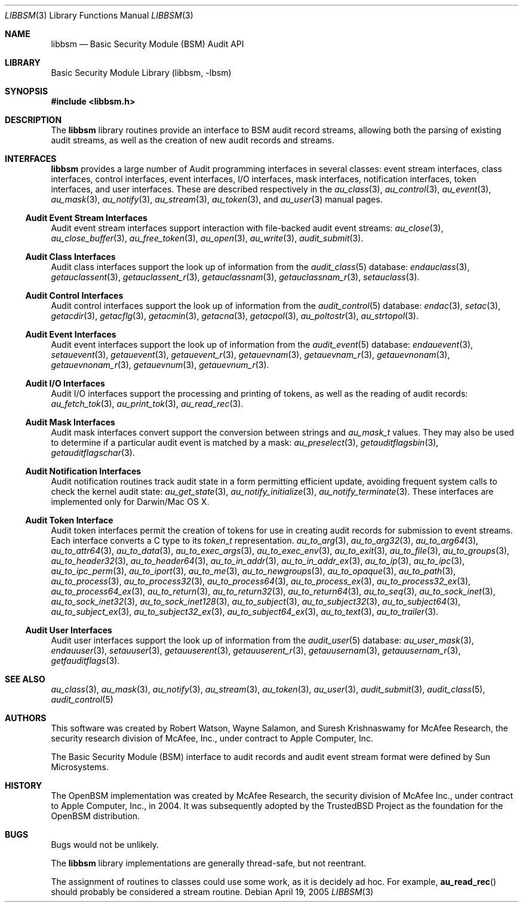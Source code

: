.\"-
.\" Copyright (c) 2005-2006 Robert N. M. Watson
.\" All rights reserved.
.\"
.\" Redistribution and use in source and binary forms, with or without
.\" modification, are permitted provided that the following conditions
.\" are met:
.\" 1. Redistributions of source code must retain the above copyright
.\"    notice, this list of conditions and the following disclaimer.
.\" 2. Redistributions in binary form must reproduce the above copyright
.\"    notice, this list of conditions and the following disclaimer in the
.\"    documentation and/or other materials provided with the distribution.
.\"
.\" THIS SOFTWARE IS PROVIDED BY THE AUTHORS AND CONTRIBUTORS ``AS IS'' AND
.\" ANY EXPRESS OR IMPLIED WARRANTIES, INCLUDING, BUT NOT LIMITED TO, THE
.\" IMPLIED WARRANTIES OF MERCHANTABILITY AND FITNESS FOR A PARTICULAR PURPOSE
.\" ARE DISCLAIMED.  IN NO EVENT SHALL THE AUTHORS OR CONTRIBUTORS BE LIABLE
.\" FOR ANY DIRECT, INDIRECT, INCIDENTAL, SPECIAL, EXEMPLARY, OR CONSEQUENTIAL
.\" DAMAGES (INCLUDING, BUT NOT LIMITED TO, PROCUREMENT OF SUBSTITUTE GOODS
.\" OR SERVICES; LOSS OF USE, DATA, OR PROFITS; OR BUSINESS INTERRUPTION)
.\" HOWEVER CAUSED AND ON ANY THEORY OF LIABILITY, WHETHER IN CONTRACT, STRICT
.\" LIABILITY, OR TORT (INCLUDING NEGLIGENCE OR OTHERWISE) ARISING IN ANY WAY
.\" OUT OF THE USE OF THIS SOFTWARE, EVEN IF ADVISED OF THE POSSIBILITY OF
.\" SUCH DAMAGE.
.\"
.\" $P4: //depot/projects/trustedbsd/openbsm/libbsm/libbsm.3#7 $
.\"
.Dd April 19, 2005
.Dt LIBBSM 3
.Os
.Sh NAME
.Nm libbsm
.Nd "Basic Security Module (BSM) Audit API"
.Sh LIBRARY
.Lb libbsm
.Sh SYNOPSIS
.In libbsm.h
.Sh DESCRIPTION
The
.Nm
library routines provide an interface to BSM audit record streams, allowing
both the parsing of existing audit streams, as well as the creation of new
audit records and streams.
.Sh INTERFACES
.Nm
provides a large number of Audit programming interfaces in several classes:
event stream interfaces, class interfaces, control interfaces, event
interfaces, I/O interfaces, mask interfaces, notification interfaces, token
interfaces, and user interfaces.
These are described respectively in the
.Xr au_class 3 ,
.Xr au_control 3 ,
.Xr au_event 3 ,
.Xr au_mask 3 ,
.Xr au_notify 3 ,
.Xr au_stream 3 ,
.Xr au_token 3 ,
and
.Xr au_user 3
manual pages.
.Ss Audit Event Stream Interfaces
Audit event stream interfaces support interaction with file-backed audit
event streams:
.Xr au_close 3 ,
.Xr au_close_buffer 3 ,
.Xr au_free_token 3 ,
.Xr au_open 3 ,
.Xr au_write 3 ,
.Xr audit_submit 3 .
.Ss Audit Class Interfaces
Audit class interfaces support the look up of information from the
.Xr audit_class 5
database:
.Xr endauclass 3 ,
.Xr getauclassent 3 ,
.Xr getauclassent_r 3 ,
.Xr getauclassnam 3 ,
.Xr getauclassnam_r 3 ,
.Xr setauclass 3 .
.Ss Audit Control Interfaces
Audit control interfaces support the look up of information from the
.Xr audit_control 5
database:
.Xr endac 3 ,
.Xr setac 3 ,
.Xr getacdir 3 ,
.Xr getacflg 3 ,
.Xr getacmin 3 ,
.Xr getacna 3 ,
.Xr getacpol 3 ,
.Xr au_poltostr 3 ,
.Xr au_strtopol 3 .
.Ss Audit Event Interfaces
Audit event interfaces support the look up of information from the
.Xr audit_event 5
database:
.Xr endauevent 3 ,
.Xr setauevent 3 ,
.Xr getauevent 3 ,
.Xr getauevent_r 3 ,
.Xr getauevnam 3 ,
.Xr getauevnam_r 3 ,
.Xr getauevnonam 3 ,
.Xr getauevnonam_r 3 ,
.Xr getauevnum 3 ,
.Xr getauevnum_r 3 .
.Ss Audit I/O Interfaces
Audit I/O interfaces support the processing and printing of tokens, as well
as the reading of audit records:
.Xr au_fetch_tok 3 ,
.Xr au_print_tok 3 ,
.Xr au_read_rec 3 .
.Ss Audit Mask Interfaces
Audit mask interfaces convert support the conversion between strings and
.Vt au_mask_t
values.
They may also be used to determine if a particular audit event is matched
by a mask:
.Xr au_preselect 3 ,
.Xr getauditflagsbin 3 ,
.Xr getauditflagschar 3 .
.Ss Audit Notification Interfaces
Audit notification routines track audit state in a form permitting efficient
update, avoiding frequent system calls to check the kernel audit state:
.Xr au_get_state 3 ,
.Xr au_notify_initialize 3 ,
.Xr au_notify_terminate 3 .
These interfaces are implemented only for Darwin/Mac OS X.
.Ss Audit Token Interface
Audit token interfaces permit the creation of tokens for use in creating
audit records for submission to event streams.
Each interface converts a C type to its
.Vt token_t
representation.
.Xr au_to_arg 3 ,
.Xr au_to_arg32 3 ,
.Xr au_to_arg64 3 ,
.Xr au_to_attr64 3 ,
.Xr au_to_data 3 ,
.Xr au_to_exec_args 3 ,
.Xr au_to_exec_env 3 ,
.Xr au_to_exit 3 ,
.Xr au_to_file 3 ,
.Xr au_to_groups 3 ,
.Xr au_to_header32 3 ,
.Xr au_to_header64 3 ,
.Xr au_to_in_addr 3 ,
.Xr au_to_in_addr_ex 3 ,
.Xr au_to_ip 3 ,
.Xr au_to_ipc 3 ,
.Xr au_to_ipc_perm 3 ,
.Xr au_to_iport 3 ,
.Xr au_to_me 3 ,
.Xr au_to_newgroups 3 ,
.Xr au_to_opaque 3 ,
.Xr au_to_path 3 ,
.Xr au_to_process 3 ,
.Xr au_to_process32 3 ,
.Xr au_to_process64 3 ,
.Xr au_to_process_ex 3 ,
.Xr au_to_process32_ex 3 ,
.Xr au_to_process64_ex 3 ,
.Xr au_to_return 3 ,
.Xr au_to_return32 3 ,
.Xr au_to_return64 3 ,
.Xr au_to_seq 3 ,
.Xr au_to_sock_inet 3 ,
.Xr au_to_sock_inet32 3 ,
.Xr au_to_sock_inet128 3 ,
.Xr au_to_subject 3 ,
.Xr au_to_subject32 3 ,
.Xr au_to_subject64 3 ,
.Xr au_to_subject_ex 3 ,
.Xr au_to_subject32_ex 3 ,
.Xr au_to_subject64_ex 3 ,
.Xr au_to_text 3 ,
.Xr au_to_trailer 3 .
.Ss Audit User Interfaces
Audit user interfaces support the look up of information from the
.Xr audit_user 5
database:
.Xr au_user_mask 3 ,
.Xr endauuser 3 ,
.Xr setauuser 3 ,
.Xr getauuserent 3 ,
.Xr getauuserent_r 3 ,
.Xr getauusernam 3 ,
.Xr getauusernam_r 3 ,
.Xr getfauditflags 3 .
.Sh SEE ALSO
.Xr au_class 3 ,
.Xr au_mask 3 ,
.Xr au_notify 3 ,
.Xr au_stream 3 ,
.Xr au_token 3 ,
.Xr au_user 3 ,
.Xr audit_submit 3 ,
.Xr audit_class 5 ,
.Xr audit_control 5
.Sh AUTHORS
This software was created by Robert Watson, Wayne Salamon, and Suresh
Krishnaswamy for McAfee Research, the security research division of McAfee,
Inc., under contract to Apple Computer, Inc.
.Pp
The Basic Security Module (BSM) interface to audit records and audit event
stream format were defined by Sun Microsystems.
.Sh HISTORY
The OpenBSM implementation was created by McAfee Research, the security
division of McAfee Inc., under contract to Apple Computer, Inc., in 2004.
It was subsequently adopted by the TrustedBSD Project as the foundation for
the OpenBSM distribution.
.Sh BUGS
Bugs would not be unlikely.
.Pp
The
.Nm
library implementations are generally thread-safe, but not reentrant.
.Pp
The assignment of routines to classes could use some work, as it is
decidely ad hoc.
For example,
.Fn au_read_rec
should probably be considered a stream routine.
